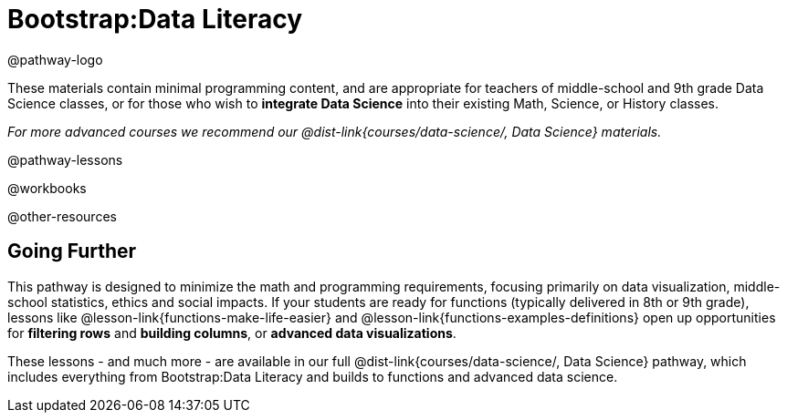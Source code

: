 = Bootstrap:Data Literacy

@pathway-logo

These materials contain minimal programming content, and are appropriate for teachers of middle-school and 9th grade Data Science classes, or for those who wish to *integrate Data Science* into their existing Math, Science, or History classes.

_For more advanced courses we recommend our @dist-link{courses/data-science/, Data Science} materials._

@pathway-lessons

@workbooks

@other-resources

== Going Further

This pathway is designed to minimize the math and programming requirements, focusing primarily on data visualization, middle-school statistics, ethics and social impacts. If your students are ready for functions (typically delivered in 8th or 9th grade), lessons like @lesson-link{functions-make-life-easier} and @lesson-link{functions-examples-definitions} open up opportunities for *filtering rows* and *building columns*, or *advanced data visualizations*.

These lessons - and much more - are available in our full @dist-link{courses/data-science/, Data Science} pathway, which includes everything from Bootstrap:Data Literacy and builds to functions and advanced data science.
